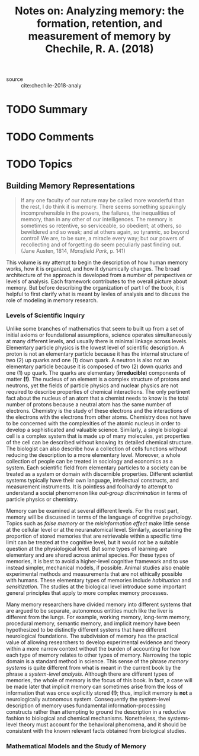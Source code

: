 #+TITLE: Notes on: Analyzing memory: the formation, retention, and measurement of memory by Chechile, R. A. (2018)
#+Time-stamp: <2021-05-28 16:06:14 boxx>

- source :: cite:chechile-2018-analy

* TODO Summary

* TODO Comments

* TODO Topics

** Building Memory Representations

#+begin_quote
If any one faculty of our nature may be called more wonderful than the rest, I do think it is memory. There seems something speakingly incomprehensible in the powers, the failures, the inequalities of memory, than in any other of our intelligences. The memory is sometimes so retentive, so serviceable, so obedient; at others, so bewildered and so weak; and at others again, so tyrannic, so beyond control! We are, to be sure, a miracle every way; but our powers of recollecting and of forgetting do seem peculiarly past finding out. (Jane Austen, 1814, /Mansfield Park/, p. 141)
#+end_quote

This volume is my attempt to begin the description of how human memory works, how it is organized, and how it dynamically changes. The broad architecture of the approach is developed from a number of perspectives or levels of analysis. Each framework contributes to the overall picture about memory. But before describing the organization of part I of the book, it is helpful to first clarify what is meant by levles of analysis and to discuss the role of modeling in memory research.

*** Levels of Scientific Inquiry

Unlike some branches of mathematics that seem to built up from a set of initial axioms or foundational assumptions, science operates simultaneously at many different levels, and usually there is minimal linkage across levels. Elementary particle physics is the lowest level of scientific description. A proton is not an elementary particle because it has the internal structure of two (2) up quarks and one (1) down quark. A neutron is also not an elementary particle because it is composed of two (2) down quarks and one (1) up quark. The quarks are elementary (*irreducible*) components of matter *(!)*. The nucleus of an element is a complex structure of protons and neutrons, yet the fields of particle physics and nuclear physics are not required to describe properties of chemical interactions. The only pertinent fact about the nucleus of an atom that a chemist needs to know is the total number of protons because a neutral atom has the same number of electrons. Chemistry is the study of these electrons and the interactions of the electrons with the electrons from other atoms. Chemistry does not have to be concerned with the complexities of the atomic nucleus in order to develop a sophisticated and valuable science. Similarly, a single biological cell is a complex system that is made up of many molecules, yet properties of the cell can be described without knowing its detailed chemical structure. The biologist can also describe how a collection of cells functions without reducing the description to a more elementary level. Moreover, a whole collection of people can be treated in sociology and economics as a system. Each scientific field from elementary particles to a society can be treated as a system or domain with discernible properties. Different scientist systems typically have their own language, intellectual constructs, and measurement instruments. It is pointless and foolhardy to attempt to understand a social phenomenon like /out-group discrimination/ in terms of particle physics or chemistry.

Memory can be examined at several different levels. For the most part, memory will be discussed in terms of the language of cognitive psychology. Topics such as /false memory/ or the /misinformation effect/ make little sense at the cellular level or at the neuranatomical level. Similarly, ascertaining the proportion of stored memories that are retrievable within a specific time limit can be treated at the cognitive level, but it would not be a suitable question at the physiological level. But some types of learning are elementary and are shared across animal species. For these types of memories, it is best to avoid a higher-level cognitive framework and to use instead simpler, mechanical models, if possible. Animal studies also enable experimental methods and measurements that are not ethically possible with humans. These elementary types of memories include /habituation/ and /sensitization/. The studies at the biological level introduce some important general principles that apply to more complex memory processes.

Many memory researchers have divided memory into different systems that are argued to be separate, autonomous entities much like the liver is different from the lungs. For example, working memory, long-term memory, procedural memory, semantic memory, and implicit memory have been hypothesized to be distinctly different systems that have different neurological foundations. The subdivision of memory has the practical value of allowing researchers to develop experimental evidence and theory within a more narrow context without the burden of accounting for how each type of memory relates to other types of memory. Narrowing the topic domain is a standard method in science. This sense of the phrase /memory systems/ is quite different from what is meant in the current book by the phrase a /system-level analysis/. Although there are different types of memories, the whole of memory is the focus of this book. In fact, a case will be made later that implicit memory can sometimes arise from the loss of information that was once explicitly stored *(!)*; thus, implicit memory is *not* a neurologically autonomous system. Consequently the system-level description of memory uses fundamental information-processing constructs rather than attempting to ground the description in a reductive fashion to biological and chemical mechanisms. Nonetheless, the systems-level theory must account for the behavioral phenomena, and it should be consistent with the known relevant facts obtained from biological studies.

*** Mathematical Models and the Study of Memory
